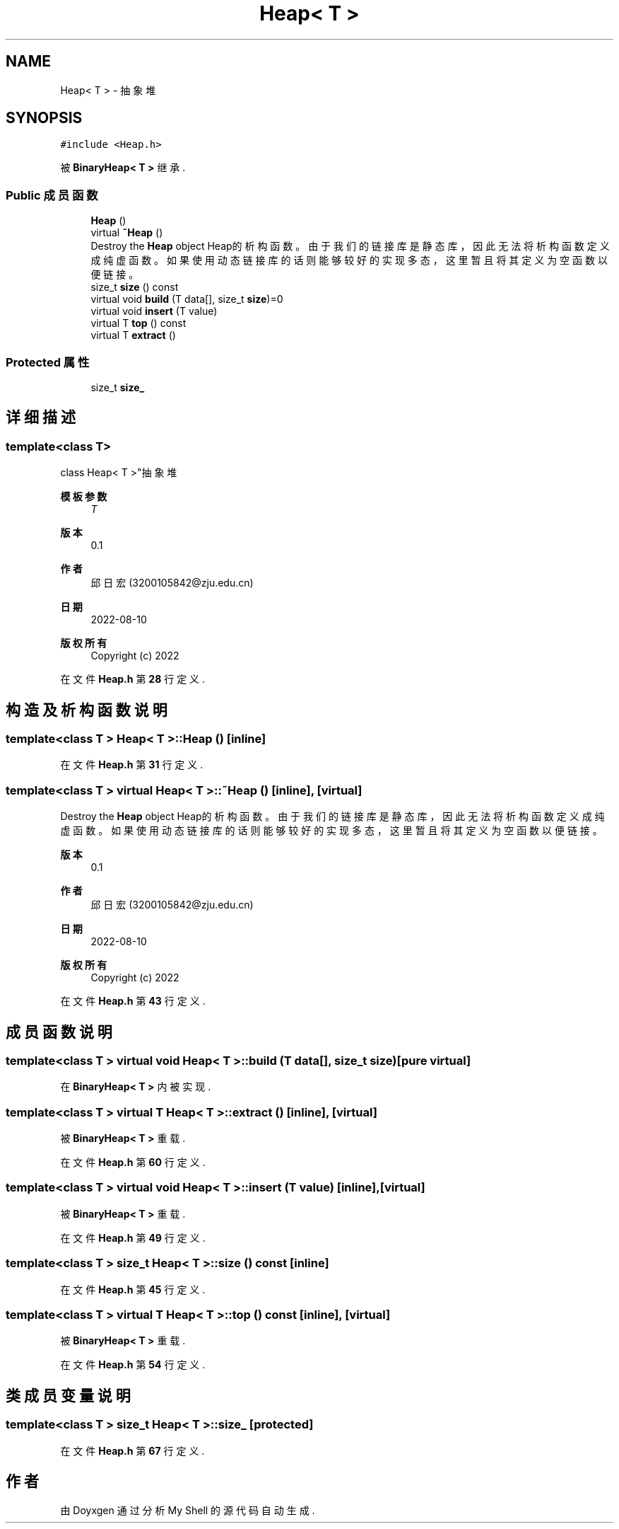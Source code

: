 .TH "Heap< T >" 3 "2022年 八月 13日 星期六" "Version 1.0.0" "My Shell" \" -*- nroff -*-
.ad l
.nh
.SH NAME
Heap< T > \- 抽象堆  

.SH SYNOPSIS
.br
.PP
.PP
\fC#include <Heap\&.h>\fP
.PP
被 \fBBinaryHeap< T >\fP 继承\&.
.SS "Public 成员函数"

.in +1c
.ti -1c
.RI "\fBHeap\fP ()"
.br
.ti -1c
.RI "virtual \fB~Heap\fP ()"
.br
.RI "Destroy the \fBHeap\fP object Heap的析构函数。由于我们的链接库是静态库，因此无法将析构函数定义成纯虚函数。 如果使用动态链接库的话则能够较好的实现多态，这里暂且将其定义为空函数以便链接。 "
.ti -1c
.RI "size_t \fBsize\fP () const"
.br
.ti -1c
.RI "virtual void \fBbuild\fP (T data[], size_t \fBsize\fP)=0"
.br
.ti -1c
.RI "virtual void \fBinsert\fP (T value)"
.br
.ti -1c
.RI "virtual T \fBtop\fP () const"
.br
.ti -1c
.RI "virtual T \fBextract\fP ()"
.br
.in -1c
.SS "Protected 属性"

.in +1c
.ti -1c
.RI "size_t \fBsize_\fP"
.br
.in -1c
.SH "详细描述"
.PP 

.SS "template<class T>
.br
class Heap< T >"抽象堆 


.PP
\fB模板参数\fP
.RS 4
\fIT\fP 
.RE
.PP
\fB版本\fP
.RS 4
0\&.1 
.RE
.PP
\fB作者\fP
.RS 4
邱日宏 (3200105842@zju.edu.cn) 
.RE
.PP
\fB日期\fP
.RS 4
2022-08-10 
.RE
.PP
\fB版权所有\fP
.RS 4
Copyright (c) 2022 
.RE
.PP

.PP
在文件 \fBHeap\&.h\fP 第 \fB28\fP 行定义\&.
.SH "构造及析构函数说明"
.PP 
.SS "template<class T > \fBHeap\fP< T >\fB::Heap\fP ()\fC [inline]\fP"

.PP
在文件 \fBHeap\&.h\fP 第 \fB31\fP 行定义\&.
.SS "template<class T > virtual \fBHeap\fP< T >::~\fBHeap\fP ()\fC [inline]\fP, \fC [virtual]\fP"

.PP
Destroy the \fBHeap\fP object Heap的析构函数。由于我们的链接库是静态库，因此无法将析构函数定义成纯虚函数。 如果使用动态链接库的话则能够较好的实现多态，这里暂且将其定义为空函数以便链接。 
.PP
\fB版本\fP
.RS 4
0\&.1 
.RE
.PP
\fB作者\fP
.RS 4
邱日宏 (3200105842@zju.edu.cn) 
.RE
.PP
\fB日期\fP
.RS 4
2022-08-10 
.RE
.PP
\fB版权所有\fP
.RS 4
Copyright (c) 2022 
.RE
.PP

.PP
在文件 \fBHeap\&.h\fP 第 \fB43\fP 行定义\&.
.SH "成员函数说明"
.PP 
.SS "template<class T > virtual void \fBHeap\fP< T >::build (T data[], size_t size)\fC [pure virtual]\fP"

.PP
在 \fBBinaryHeap< T >\fP 内被实现\&.
.SS "template<class T > virtual T \fBHeap\fP< T >::extract ()\fC [inline]\fP, \fC [virtual]\fP"

.PP
被 \fBBinaryHeap< T >\fP 重载\&.
.PP
在文件 \fBHeap\&.h\fP 第 \fB60\fP 行定义\&.
.SS "template<class T > virtual void \fBHeap\fP< T >::insert (T value)\fC [inline]\fP, \fC [virtual]\fP"

.PP
被 \fBBinaryHeap< T >\fP 重载\&.
.PP
在文件 \fBHeap\&.h\fP 第 \fB49\fP 行定义\&.
.SS "template<class T > size_t \fBHeap\fP< T >::size () const\fC [inline]\fP"

.PP
在文件 \fBHeap\&.h\fP 第 \fB45\fP 行定义\&.
.SS "template<class T > virtual T \fBHeap\fP< T >::top () const\fC [inline]\fP, \fC [virtual]\fP"

.PP
被 \fBBinaryHeap< T >\fP 重载\&.
.PP
在文件 \fBHeap\&.h\fP 第 \fB54\fP 行定义\&.
.SH "类成员变量说明"
.PP 
.SS "template<class T > size_t \fBHeap\fP< T >::size_\fC [protected]\fP"

.PP
在文件 \fBHeap\&.h\fP 第 \fB67\fP 行定义\&.

.SH "作者"
.PP 
由 Doyxgen 通过分析 My Shell 的 源代码自动生成\&.
